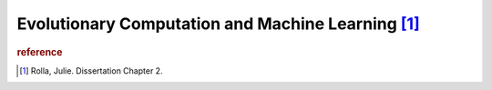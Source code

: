 Evolutionary Computation and Machine Learning [#f1]_
=====================================================


..  image:: ../../under_construction.png
    :width: 200

..  rubric:: reference
..  [#f1] Rolla, Julie. Dissertation Chapter 2.
